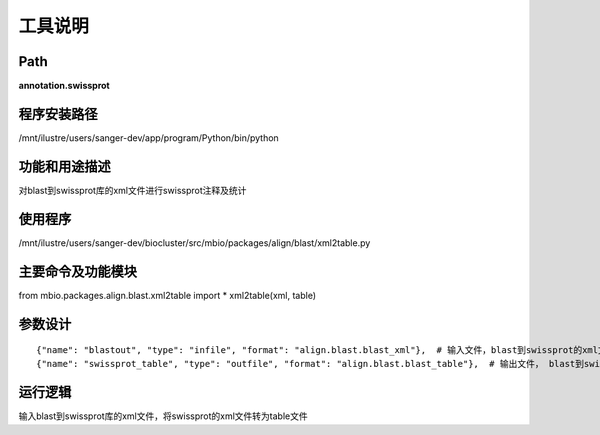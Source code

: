 工具说明
==========================

Path
-----------

**annotation.swissprot**

程序安装路径
-----------------------------------

/mnt/ilustre/users/sanger-dev/app/program/Python/bin/python

功能和用途描述
-----------------------------------

对blast到swissprot库的xml文件进行swissprot注释及统计

使用程序
-----------------------------------

/mnt/ilustre/users/sanger-dev/biocluster/src/mbio/packages/align/blast/xml2table.py

主要命令及功能模块
-----------------------------------

from mbio.packages.align.blast.xml2table import *
xml2table(xml, table)

参数设计
-----------------------------------

::

      {"name": "blastout", "type": "infile", "format": "align.blast.blast_xml"},  # 输入文件，blast到swissprot的xml文件
      {"name": "swissprot_table", "type": "outfile", "format": "align.blast.blast_table"},  # 输出文件， blast到swissprot的table文件



运行逻辑
-----------------------------------

输入blast到swissprot库的xml文件，将swissprot的xml文件转为table文件
